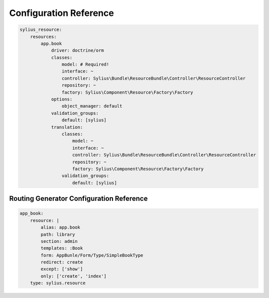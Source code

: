 Configuration Reference
=======================

.. code-block:: yaml

    sylius_resource:
        resources:
            app.book
                driver: doctrine/orm
                classes:
                    model: # Required!
                    interface: ~
                    controller: Sylius\Bundle\ResourceBundle\Controller\ResourceController
                    repository: ~
                    factory: Sylius\Component\Resource\Factory\Factory
                options:
                    object_manager: default
                validation_groups:
                    default: [sylius]
                translation:
                    classes:
                        model: ~
                        interface: ~
                        controller: Sylius\Bundle\ResourceBundle\Controller\ResourceController
                        repository: ~
                        factory: Sylius\Component\Resource\Factory\Factory
                    validation_groups:
                        default: [sylius]

Routing Generator Configuration Reference
-----------------------------------------

.. code-block:: yaml

    app_book:
        resource: |
            alias: app.book
            path: library
            section: admin
            templates: :Book
            form: AppBunle/Form/Type/SimpleBookType
            redirect: create
            except: ['show']
            only: ['create', 'index']
        type: sylius.resource

